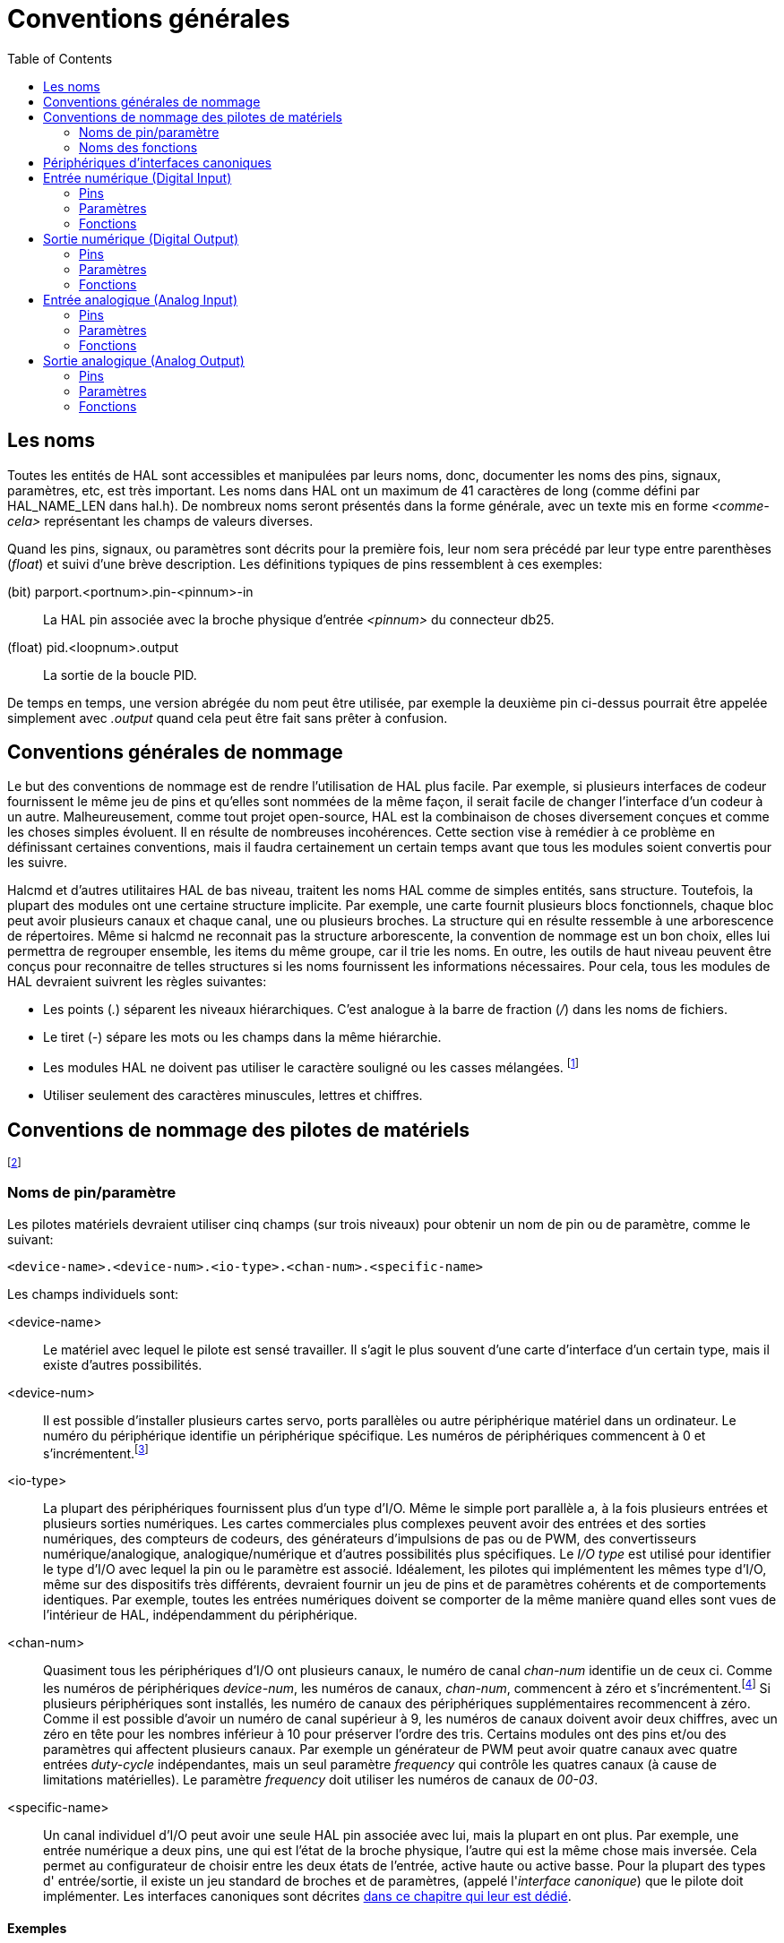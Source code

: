 :lang: fr
:toc:

[[cha:References-generales]]
= Conventions générales

== Les noms

Toutes les entités de HAL sont accessibles et manipulées par leurs
noms, donc, documenter les noms des pins, signaux, paramètres, etc, est
très important. Les noms dans HAL ont un maximum de 41 caractères de
long (comme défini par HAL_NAME_LEN dans hal.h). De nombreux noms
seront présentés dans la forme générale, avec un texte mis en forme
_<comme-cela>_ représentant les champs de valeurs diverses.

Quand les pins, signaux, ou paramètres sont décrits pour la première
fois, leur nom sera précédé par leur type entre parenthèses (_float_) et
suivi d'une brève description. Les définitions typiques de pins
ressemblent à ces exemples:

(bit) parport.<portnum>.pin-<pinnum>-in::
    La HAL pin associée avec la broche physique d'entrée _<pinnum>_ du 
    connecteur db25.

(float) pid.<loopnum>.output::
    La sortie de la boucle PID.

De temps en temps, une version abrégée du nom peut être utilisée, par
exemple la deuxième pin ci-dessus pourrait être appelée simplement
avec _.output_ quand cela peut être fait sans prêter à confusion.

== Conventions générales de nommage[[sec:GR-Conventions-nommage]]

Le but des conventions de nommage est de rendre l'utilisation de HAL
plus facile. Par exemple, si plusieurs interfaces de codeur fournissent
le même jeu de pins et qu'elles sont nommées de la même façon, il
serait facile de changer l'interface d'un codeur à un autre.
Malheureusement, comme tout projet open-source, HAL est la combinaison
de choses diversement conçues et comme les choses simples évoluent. Il
en résulte de nombreuses incohérences. Cette section vise à remédier à
ce problème en définissant certaines conventions, mais il faudra
certainement un certain temps avant que tous les modules soient
convertis pour les suivre.

Halcmd et d'autres utilitaires HAL de bas niveau, traitent les noms
HAL comme de simples entités, sans structure. Toutefois, la plupart des
modules ont une certaine structure implicite. Par exemple, une carte
fournit plusieurs blocs fonctionnels, chaque bloc peut avoir plusieurs
canaux et chaque canal, une ou plusieurs broches. La structure qui en
résulte ressemble à une arborescence de répertoires. Même si halcmd ne
reconnait pas la structure arborescente, la convention de nommage est
un bon choix, elles lui permettra de regrouper ensemble, les items du
même groupe, car il trie les noms. En outre, les outils de haut niveau
peuvent être conçus pour reconnaitre de telles structures si les noms
fournissent les informations nécessaires. Pour cela, tous les modules
de HAL devraient suivrent les règles suivantes:

 - Les points (_._) séparent les niveaux hiérarchiques. C'est analogue à
   la barre de fraction (_/_) dans les noms de fichiers.
 - Le tiret (_-_) sépare les mots ou les champs dans la même hiérarchie.
 - Les modules HAL ne doivent pas utiliser le caractère souligné ou les
   casses mélangées. footnote:[Les caractères souslignés ont été enlevés,
   mais il reste quelques cas
   de mélange de casses, par exemple _pid.0.Pgain_ au lieux de 
   _pid.0.p-gain_.]
 - Utiliser seulement des caractères minuscules, lettres et chiffres.

== Conventions de nommage des pilotes de matériels[[sec:GR-Nommage-pilotes-materiel]]
footnote:[La plupart des pilotes ne suivent pas ces conventions dans la version 2.0. 
Ce chapitre est réellement un guide pour les développements futurs.]

=== Noms de pin/paramètre

Les pilotes matériels devraient utiliser cinq champs (sur trois
niveaux) pour obtenir un nom de pin ou de paramètre, comme le suivant:
----
<device-name>.<device-num>.<io-type>.<chan-num>.<specific-name>
----

Les champs individuels sont:

<device-name>::
      Le matériel avec lequel le pilote est sensé travailler. Il s'agit le
    plus souvent d'une carte d'interface d'un certain type, mais il existe
    d'autres possibilités. 

<device-num>::
      Il est possible d'installer plusieurs cartes servo, ports parallèles
    ou autre périphérique matériel dans un ordinateur. Le numéro du
    périphérique identifie un périphérique spécifique. Les numéros de
    périphériques commencent à 0 et s'incrémentent.footnote:[Certains
    matériels utilisent des cavaliers ou d'autres dispositifs
    pour définir une identification spécifique à chacun. Idéalement, le
    pilote fournit une manière à l'utilisateur de dire, le _device-num 0
    est spécifique au périphérique qui a l'ID XXX_, ses sous-ensembles
    porterons tous un numéro commençant par 0. Mais à l'heure actuelle,
    certains pilotes utilisent l'ID directement comme numéro de
    périphérique. Ce qui signifie qu'il est possible d'avoir un
    périphérique Numéro 2, sans en avoir en Numéro 0. C'est un bug qui
    devrait disparaître en version 2.1.]

<io-type>::
      La plupart des périphériques fournissent plus d'un type d'I/O. Même
    le simple port parallèle a, à la fois plusieurs entrées et plusieurs
    sorties numériques. Les cartes commerciales plus complexes peuvent
    avoir des entrées et des sorties numériques, des compteurs de codeurs,
    des générateurs d'impulsions de pas ou de PWM, des convertisseurs
    numérique/analogique, analogique/numérique et d'autres possibilités
    plus spécifiques. Le _I/O type_ est utilisé pour identifier le type
    d'I/O avec lequel la pin ou le paramètre est associé. Idéalement, les
    pilotes qui implémentent les mêmes type d'I/O, même sur des dispositifs
    très différents, devraient fournir un jeu de pins et de paramètres
    cohérents et de comportements identiques. Par exemple, toutes les
    entrées numériques doivent se comporter de la même manière quand elles
    sont vues de l'intérieur de HAL, indépendamment du périphérique.

<chan-num>::
      Quasiment tous les périphériques d'I/O ont plusieurs canaux, le
    numéro de canal _chan-num_ identifie un de ceux ci. Comme les numéros
    de périphériques _device-num_, les numéros de canaux, _chan-num_, 
    commencent à zéro et s'incrémentent.footnote:[Une exception à la règle
    du _numéro de canal commençant à zéro_ est le
    port parallèle. Ses _HAL pins_ sont numérotées avec le numéro de la
    broche correspondante du connecteur DB-25. C'est plus pratique pour le
    câblage, mais non cohérent avec les autres pilotes. Il y a débat pour
    savoir si c'est un bogue ou une fonctionnalité.] 
    Si plusieurs périphériques sont installés, les numéro de canaux des
    périphériques supplémentaires recommencent à zéro. Comme il est
    possible d'avoir un numéro de canal supérieur à 9, les numéros de
    canaux doivent avoir deux chiffres, avec un zéro en tête pour les
    nombres inférieur à 10 pour préserver l'ordre des tris. Certains
    modules ont des pins et/ou des paramètres qui affectent plusieurs
    canaux. Par exemple un générateur de PWM peut avoir quatre canaux avec
    quatre entrées _duty-cycle_ indépendantes, mais un seul paramètre
    _frequency_ qui contrôle les quatres canaux (à cause de limitations
    matérielles). Le paramètre _frequency_ doit utiliser les numéros de
    canaux de _00-03_. 

<specific-name>::
      Un canal individuel d'I/O peut avoir une seule HAL pin associée avec
    lui, mais la plupart en ont plus. Par exemple, une entrée numérique a
    deux pins, une qui est l'état de la broche physique, l'autre qui est la
    même chose mais inversée. Cela permet au configurateur de choisir entre
    les deux états de l'entrée, active haute ou active basse. Pour la
    plupart des types d' entrée/sortie, il existe un jeu standard de
    broches et de paramètres, (appelé l'_interface canonique_) que le
    pilote doit implémenter. Les interfaces canoniques sont décrites
    <<sec:Peripheriques-canoniques, dans ce chapitre qui leur est dédié>>.

==== Exemples

motenc.0.encoder.2.position::
     La sortie position du troisième canal codeur sur la première carte Motenc.

stg.0.din.03.in::
     L'état de la quatrième entrée numérique sur la première carte Servo-to-Go.

ppmc.0.pwm.00-03.frequency::
     La fréquence porteuse utilisée sur les canaux PWM de 0 à 3 sur la 
    première carte Pico Systems ppmc.

=== Noms des fonctions

Les pilotes matériels ont généralement seulement deux types de
fonctions HAL, une qui lit l'état du matériel et met à jour les pins
HAL, l'autre qui écrit sur le matériel en utilisant les données
fournies sur les pins HAL. Ce qui devrait être nommé de la façon
suivante:
----
<device-name>-<device-num>.<io-type>-<chan-num-range>.read|write
----

<device-name>::
     Le même que celui utilisé pour les pins et les paramètres.

<device-num>::
     Le périphérique spécifique auquel la fonction aura accès.

<io-type>::
      Optionnel. Une fonction peut accéder à toutes les d'entrées/sorties
    d'une carte ou, elle peut accéder seulement à un certain type. Par
    exemple, il peut y avoir des fonctions indépendantes pour lire les
    compteurs de codeurs et lire les entrées/sorties numériques. Si de
    telles fonctions indépendantes existent, le champ <io-type> identifie
    le type d'I/O auxquelles elles auront accès. Si une simple fonction lit
    toutes les entrés/sorties fournies par la carte, <io-type> n'est pas
    utilisé.footnote:[Note aux programmeurs de pilotes: ne PAS implémenter
    des fonctions
    séparées pour différents types d'I/O à moins qu'elles ne soient
    interruptibles et puissent marcher dans des threads indépendants. Si
    l'interruption de la lecture d'un codeur pour lire des entrées
    numériques, puis reprendre la lecture du codeur peut poser problème,
    alors implémentez une fonction unique qui fera tout.] 

<chan-num-range>::
      Optionnel. Utilisé seulement si l'entrée/sortie <io-type> est cassée
    dans des groupes et est accédée par différentes fonctions.

read|write::
     Indique si la fonction lit le matériel ou lui écrit.

==== Exemples

motenc.0.encoder.read::
     Lit tous les codeurs sur la première carte motenc.

generic8255.0.din.09-15.read::
     Lit le deuxième port 8 bits sur la première carte
    d'entrées/sorties à base de 8255.

ppmc.0.write::
     Écrit toutes les sorties (générateur de pas, pwm, DAC et ADC) sur
    la première carte Pico Systems ppmc.

[[sec:Peripheriques-canoniques]]
== Périphériques d'interfaces canoniques(((Périphériques canoniques)))

Les sections qui suivent expliquent les pins, paramètres et fonctions
qui sont fournies par les _périphériques canoniques_. Tous les pilotes
de périphériques HAL devraient fournir les mêmes pins et paramètres et
implémenter les mêmes comportements.

Noter que seuls les champs _<io-type>_ et _<specific-name>_ sont
définis pour un périphérique canonique. Les champs _<device-name>_,
_<device-num>_ et _<chan-num>_ sont définis en fonction des
caractéristiques du périphérique réel.

== Entrée numérique (Digital Input)[[sec:CanonDigIn]]

L'entrée numérique canonique (I/O type: _digin_) est assez simple.

=== Pins

(bit) _in_::
   État de l'entrée matérielle.
(bit) _in-not_::
   État inversé de l'entrée matérielle.

=== Paramètres

Aucun

=== Fonctions

(funct) _read_::
     Lire le matériel et ajuster les HAL pins _in_ et _in-not_.

== Sortie numérique (Digital Output)[[sec:CanonDigOut]]

La sortie numérique canonique est également très simple (I/O type: _digout_).

=== Pins

(bit) _out_::
    Valeur à écrire (éventuellement inversée) sur une sortie matérielle.

=== Paramètres

(bit) _invert_::
    Si TRUE, _out_ est inversée avant écriture sur la sortie matérielle.

=== Fonctions

(funct) _write_::
    Lit _out_ et _invert_ et ajuste la sortie en conséquence.

== Entrée analogique (Analog Input)

L'entrée analogique canonique (I/O type: _adcin_ ). Devrait être
utilisée pour les convertisseurs
analogiques/numériques, qui convertissent par exemple, les tensions en
une échelle continue de valeurs.

=== Pins

(float) _value_::
     Lecture du matériel, avec mise à l'échelle ajustée par les 
    paramètres _scale_ et _offset_. _Value_ = ((lecture entrée, en unités 
    dépendantes du matériel) x _scale_) - _offset_

=== Paramètres

(float) _scale_::
     La tension d'entrée (ou l'intensité) sera
    multipliée par _scale_ avant d'être placée dans _value_.
(float) _offset_::
     Sera soustrait à la tension d'entrée (ou l'intensité) après que 
    la mise à l'échelle par scale ait été appliquée.
(float) _bit_weight_::
     Valeur du bit le moins significatif (LSB). C'est effectivement, la 
    granularité de lecture en entrée.
(float) _hw_offset_::
     Valeur présente sur l'entrée quand aucune tension n'est appliquée sur la 
    pin.

=== Fonctions

(funct) _read_::
     Lit les valeurs de ce canal d'entrée analogique. Peut être utilisé pour 
    lire un canal individuellement, ou pour lire tous les canaux à la fois. 

== Sortie analogique (Analog Output)

La sortie analogique canonique (I/O Type: _adcout_ ). Elle est
destinée à tout type de matériel capable de sortir une
échelle plus ou moins étendue de valeurs. Comme par exemple les
convertisseurs numérique/analogique ou les générateurs de PWM.

=== Pins

(float) _value_::
     La valeur à écrire. La valeur réelle sur la sortie matérielle dépends 
    de la mise à l'échelle des paramètres d'offset.
(bit) _enable_::
     Si fausse, la sortie matérielle passera à 0, indépendamment de la pin _value_.

=== Paramètres

(float) _offset_::
     Sera ajouté à _value_ avant l'actualisation du
   matériel.
(float) _scale_::
     Doit être défini de sorte qu'une entrée avec 1 dans _value_ produira 1V 
(float) _high_limit_::
     (optionnel) Quand la valeur en sortie matérielle est calculée, 
    si _value_ + _offset_ est plus grande que _high_limit_, alors _high_limit_ 
    lui sera substitué.
(float) _low_limit_::
     (optionnel) Quand la valeur en sortie matérielle est calculée, 
    si _value_ + _offset_ est plus petite que _low_limit_, alors _low_limit_ 
    lui sera substitué.
(float) _bit_weight_::
     (optionnel) La valeur du bit le moins significatif (LSB), en Volts
    (ou mA, pour les sorties courant)
(float) _hw_offset_::
     (optionnel) La tension actuelle (ou l'intensité) présente sur la
    sortie quand 0 est écrit sur le matériel.

=== Fonctions

(funct) _write_::
     Ecrit la valeur calculée sur la sortie matérielle. Si enable est FALSE, 
    la sortie passera à 0, indépendamment des valeurs de _value_, _scale_ et 
    _offset_ . La signification de _0_ dépend du matériel. Par exemple, un 
    convertisseur A/D 12 bits peut vouloir écrire 0x1FF (milieu d'échelle)
    alors que le convertisseur D/A reçoit 0 Volt de la broche matérielle.
    Si enable est TRUE, l'échelle, l'offset et la valeur sont traités et
    (_scale_ _ _value_) + _offset_ sont envoyés à la sortie du DAC . Si
    enable est FALSE, la sortie passe à 0.

// vim: set syntax=asciidoc:
